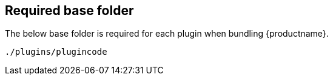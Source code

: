 [[base-folder]]
== Required base folder

The below base folder is required for each plugin when bundling {productname}.

[source, js]
----
./plugins/plugincode
----